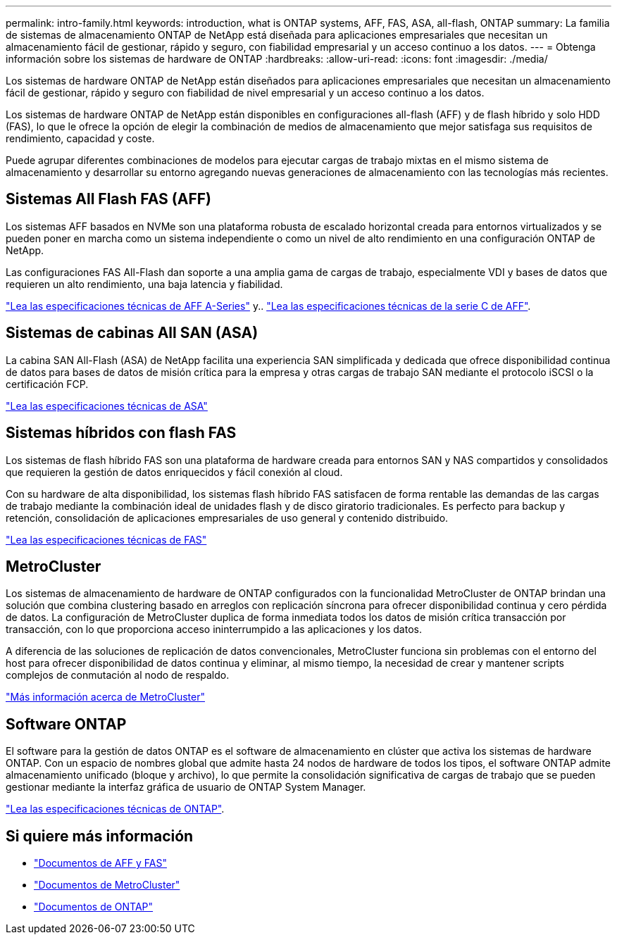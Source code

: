 ---
permalink: intro-family.html 
keywords: introduction, what is ONTAP systems, AFF, FAS, ASA, all-flash, ONTAP 
summary: La familia de sistemas de almacenamiento ONTAP de NetApp está diseñada para aplicaciones empresariales que necesitan un almacenamiento fácil de gestionar, rápido y seguro, con fiabilidad empresarial y un acceso continuo a los datos. 
---
= Obtenga información sobre los sistemas de hardware de ONTAP
:hardbreaks:
:allow-uri-read: 
:icons: font
:imagesdir: ./media/


Los sistemas de hardware ONTAP de NetApp están diseñados para aplicaciones empresariales que necesitan un almacenamiento fácil de gestionar, rápido y seguro con fiabilidad de nivel empresarial y un acceso continuo a los datos.

Los sistemas de hardware ONTAP de NetApp están disponibles en configuraciones all-flash (AFF) y de flash híbrido y solo HDD (FAS), lo que le ofrece la opción de elegir la combinación de medios de almacenamiento que mejor satisfaga sus requisitos de rendimiento, capacidad y coste.

Puede agrupar diferentes combinaciones de modelos para ejecutar cargas de trabajo mixtas en el mismo sistema de almacenamiento y desarrollar su entorno agregando nuevas generaciones de almacenamiento con las tecnologías más recientes.



== Sistemas All Flash FAS (AFF)

Los sistemas AFF basados en NVMe son una plataforma robusta de escalado horizontal creada para entornos virtualizados y se pueden poner en marcha como un sistema independiente o como un nivel de alto rendimiento en una configuración ONTAP de NetApp.

Las configuraciones FAS All-Flash dan soporte a una amplia gama de cargas de trabajo, especialmente VDI y bases de datos que requieren un alto rendimiento, una baja latencia y fiabilidad.

https://www.netapp.com/pdf.html?item=/media/7828-DS-3582-AFF-A-Series.pdf["Lea las especificaciones técnicas de AFF A-Series"^] y.. https://www.netapp.com/media/81583-da-4240-aff-c-series.pdf["Lea las especificaciones técnicas de la serie C de AFF"^].



== Sistemas de cabinas All SAN (ASA)

La cabina SAN All-Flash (ASA) de NetApp facilita una experiencia SAN simplificada y dedicada que ofrece disponibilidad continua de datos para bases de datos de misión crítica para la empresa y otras cargas de trabajo SAN mediante el protocolo iSCSI o la certificación FCP.

https://www.netapp.com/pdf.html?item=/media/19466-SB-4081.pdf["Lea las especificaciones técnicas de ASA"^]



== Sistemas híbridos con flash FAS

Los sistemas de flash híbrido FAS son una plataforma de hardware creada para entornos SAN y NAS compartidos y consolidados que requieren la gestión de datos enriquecidos y fácil conexión al cloud.

Con su hardware de alta disponibilidad, los sistemas flash híbrido FAS satisfacen de forma rentable las demandas de las cargas de trabajo mediante la combinación ideal de unidades flash y de disco giratorio tradicionales. Es perfecto para backup y retención, consolidación de aplicaciones empresariales de uso general y contenido distribuido.

https://www.netapp.com/pdf.html?item=/media/7819-ds-4020.pdf["Lea las especificaciones técnicas de FAS"^]



== MetroCluster

Los sistemas de almacenamiento de hardware de ONTAP configurados con la funcionalidad MetroCluster de ONTAP brindan una solución que combina clustering basado en arreglos con replicación síncrona para ofrecer disponibilidad continua y cero pérdida de datos. La configuración de MetroCluster duplica de forma inmediata todos los datos de misión crítica transacción por transacción, con lo que proporciona acceso ininterrumpido a las aplicaciones y los datos.

A diferencia de las soluciones de replicación de datos convencionales, MetroCluster funciona sin problemas con el entorno del host para ofrecer disponibilidad de datos continua y eliminar, al mismo tiempo, la necesidad de crear y mantener scripts complejos de conmutación al nodo de respaldo.

https://www.netapp.com/pdf.html?item=/media/13480-tr4705.pdf["Más información acerca de MetroCluster"^]



== Software ONTAP

El software para la gestión de datos ONTAP es el software de almacenamiento en clúster que activa los sistemas de hardware ONTAP. Con un espacio de nombres global que admite hasta 24 nodos de hardware de todos los tipos, el software ONTAP admite almacenamiento unificado (bloque y archivo), lo que permite la consolidación significativa de cargas de trabajo que se pueden gestionar mediante la interfaz gráfica de usuario de ONTAP System Manager.

https://www.netapp.com/pdf.html?item=/media/7413-ds-3231.pdf["Lea las especificaciones técnicas de ONTAP"^].



== Si quiere más información

* https://docs.netapp.com/us-en/ontap-systems/index.html["Documentos de AFF y FAS"^]
* https://docs.netapp.com/us-en/ontap-metrocluster/index.html["Documentos de MetroCluster"^]
* https://docs.netapp.com/us-en/ontap/index.html["Documentos de ONTAP"^]

